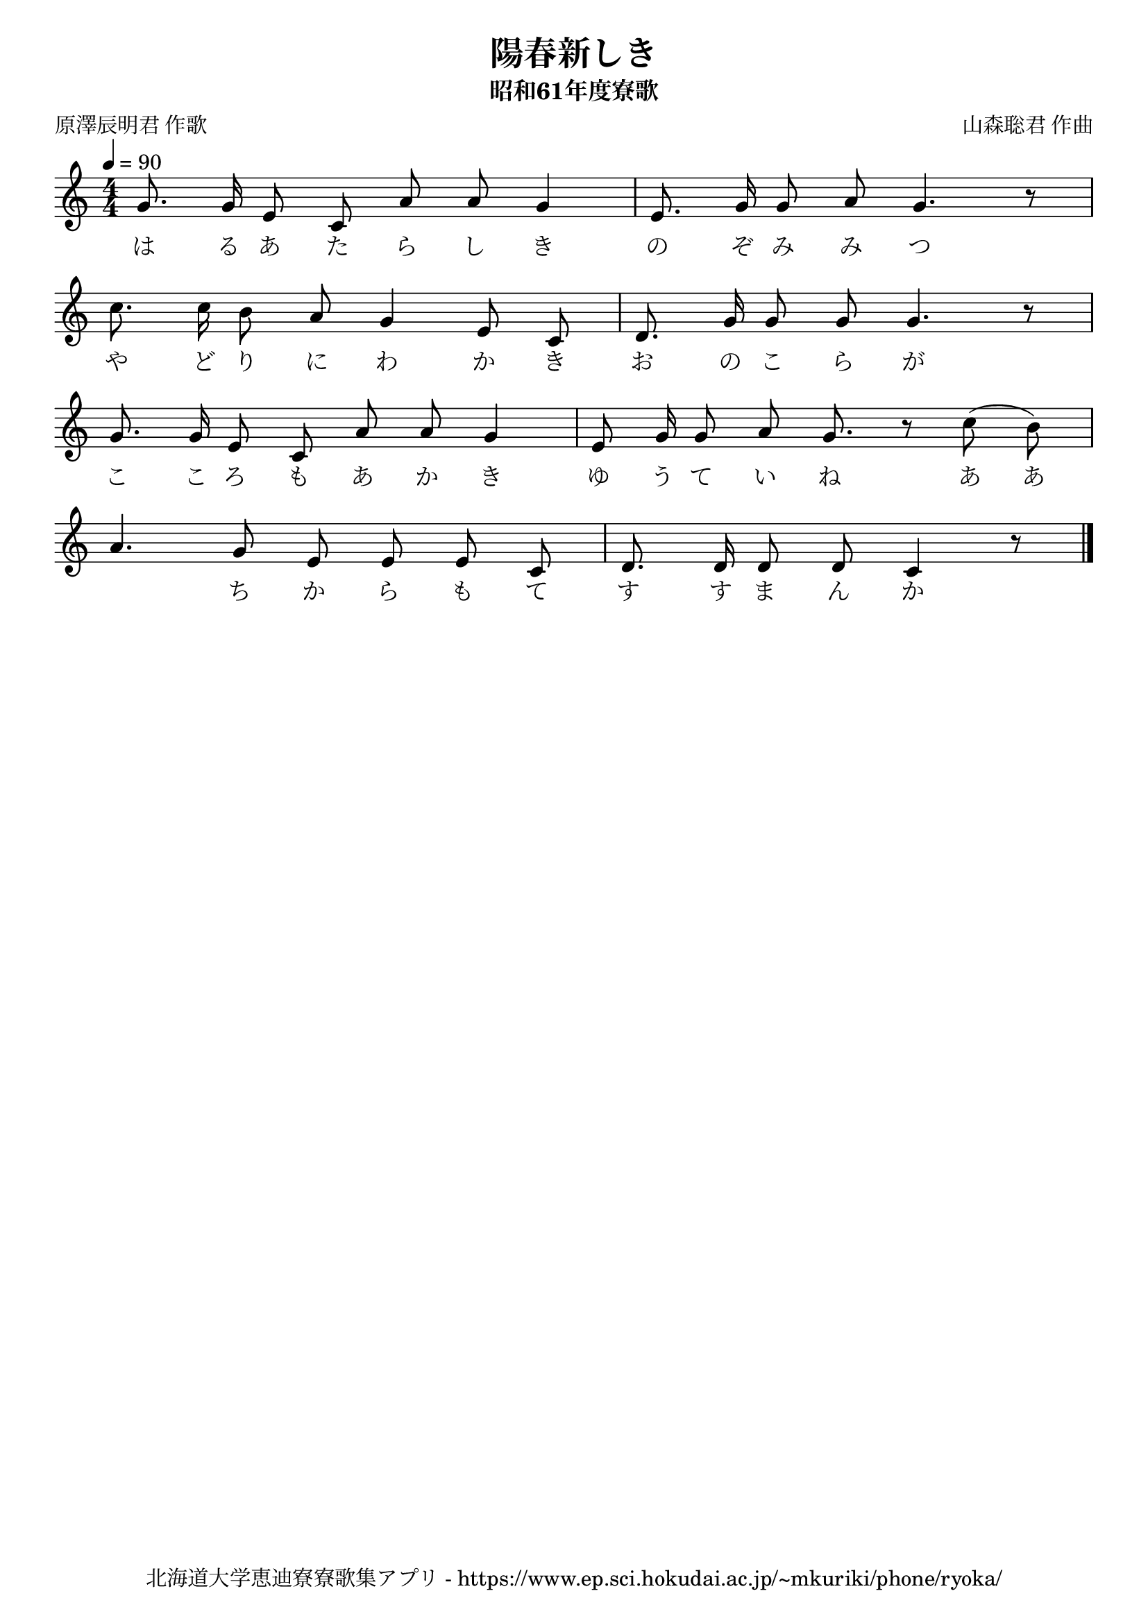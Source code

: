 ﻿\version "2.18.2"

\paper {indent = 0}

\header {
  title = "陽春新しき"
  subtitle = "昭和61年度寮歌"
  composer = "山森聡君 作曲"
  poet = "原澤辰明君 作歌"
  tagline = "北海道大学恵迪寮寮歌集アプリ - https://www.ep.sci.hokudai.ac.jp/~mkuriki/phone/ryoka/"
}

melody = \relative c'{
  \tempo 4 = 90
  \autoBeamOff
  \numericTimeSignature
  \override BreathingSign.text = \markup { \musicglyph #"scripts.upedaltoe" } % ブレスの記号指定
  \key c \major
  \time 4/4
  \set melismaBusyProperties = #'()
  g'8. g16 e8 c8 a'8 a8 g4 |
  e8. g16 g8 a8 g4. r8 | \break
  c8. c16 b8 a8 g4 e8 c8 |
  d8. g16 g8 g8 g4. r8 | \break
  g8. g16 e8 c8 a'8 a8 g4 |
  e8 g16 g8 a8 g8. r8 c8 (b8) | \break
  a4. g8 e8 e8 e8 c8 |
  d8. d16 d8 d8 c4 r8
  \bar "|."
}

text = \lyricmode {
  は る あ た ら し き の ぞ み み つ
  や ど り に わ か き お の こ ら が
  こ こ ろ も あ か き ゆ う て い ね あ あ
  　 ち か ら も て す す ま ん か
}



\score {
  <<
    % ギターコード
    %{
    \new ChordNames \with {midiInstrument = #"acoustic guitar (nylon)"}{
      \set chordChanges = ##t
      \harmony
    }
    %}
    
    % メロディーライン
    \new Voice = "one"{\melody}
    % 歌詞
    \new Lyrics \lyricsto "one" \text
    % 太鼓
    % \new DrumStaff \with{
    %   \remove "Time_signature_engraver"
    %   drumStyleTable = #percussion-style
    %   \override StaffSymbol.line-count = #1
    %   \hide Stem
    % }
    % \drum
  >>
  
\midi {}
\layout {
  \context {
    \Score
    \remove "Bar_number_engraver"
  }
}

}